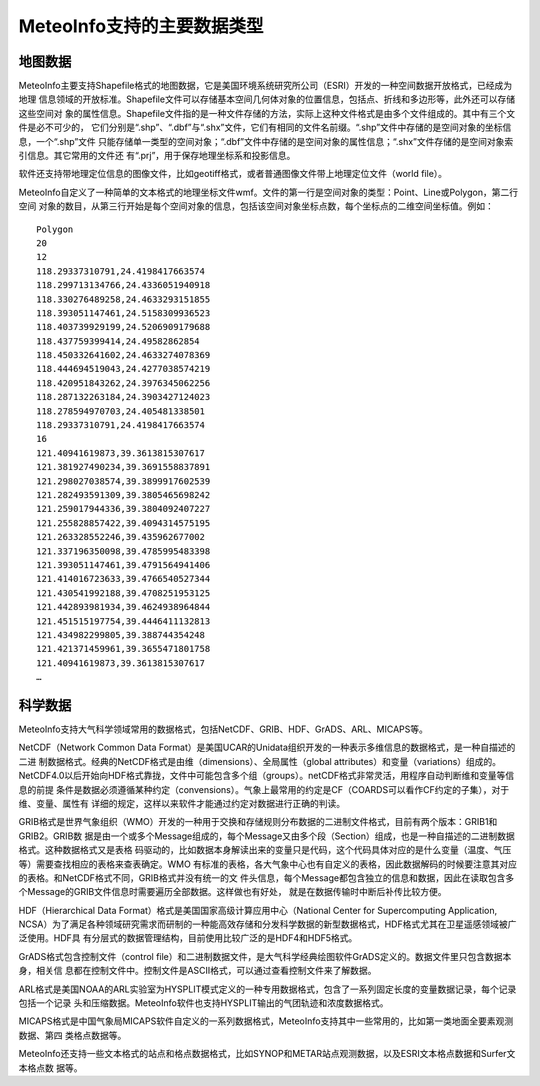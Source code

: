 .. docs-introduction-chinese-data_formats:


*************************
MeteoInfo支持的主要数据类型
*************************

地图数据
======================

MeteoInfo主要支持Shapefile格式的地图数据，它是美国环境系统研究所公司（ESRI）开发的一种空间数据开放格式，已经成为地理
信息领域的开放标准。Shapefile文件可以存储基本空间几何体对象的位置信息，包括点、折线和多边形等，此外还可以存储这些空间对
象的属性信息。Shapefile文件指的是一种文件存储的方法，实际上这种文件格式是由多个文件组成的。其中有三个文件是必不可少的，
它们分别是“.shp”、“.dbf”与“.shx”文件，它们有相同的文件名前缀。“.shp”文件中存储的是空间对象的坐标信息，一个“.shp”文件
只能存储单一类型的空间对象；“.dbf”文件中存储的是空间对象的属性信息；“.shx”文件存储的是空间对象索引信息。其它常用的文件还
有“.prj”，用于保存地理坐标系和投影信息。

软件还支持带地理定位信息的图像文件，比如geotiff格式，或者普通图像文件带上地理定位文件（world file）。

MeteoInfo自定义了一种简单的文本格式的地理坐标文件wmf。文件的第一行是空间对象的类型：Point、Line或Polygon，第二行空间
对象的数目，从第三行开始是每个空间对象的信息，包括该空间对象坐标点数，每个坐标点的二维空间坐标值。例如：

::

    Polygon
    20
    12
    118.29337310791,24.4198417663574
    118.299713134766,24.4336051940918
    118.330276489258,24.4633293151855
    118.393051147461,24.5158309936523
    118.403739929199,24.5206909179688
    118.437759399414,24.49582862854
    118.450332641602,24.4633274078369
    118.444694519043,24.4277038574219
    118.420951843262,24.3976345062256
    118.287132263184,24.3903427124023
    118.278594970703,24.405481338501
    118.29337310791,24.4198417663574
    16
    121.40941619873,39.3613815307617
    121.381927490234,39.3691558837891
    121.298027038574,39.3899917602539
    121.282493591309,39.3805465698242
    121.259017944336,39.3804092407227
    121.255828857422,39.4094314575195
    121.263328552246,39.435962677002
    121.337196350098,39.4785995483398
    121.393051147461,39.4791564941406
    121.414016723633,39.4766540527344
    121.430541992188,39.4708251953125
    121.442893981934,39.4624938964844
    121.451515197754,39.4446411132813
    121.434982299805,39.388744354248
    121.421371459961,39.3655471801758
    121.40941619873,39.3613815307617
    …


科学数据
====================

MeteoInfo支持大气科学领域常用的数据格式，包括NetCDF、GRIB、HDF、GrADS、ARL、MICAPS等。

NetCDF（Network Common Data Format）是美国UCAR的Unidata组织开发的一种表示多维信息的数据格式，是一种自描述的二进
制数据格式。经典的NetCDF格式是由维（dimensions）、全局属性（global attributes）和变量（variations）组成的。
NetCDF4.0以后开始向HDF格式靠拢，文件中可能包含多个组（groups）。netCDF格式非常灵活，用程序自动判断维和变量等信息的前提
条件是数据必须遵循某种约定（convensions）。气象上最常用的约定是CF（COARDS可以看作CF约定的子集），对于维、变量、属性有
详细的规定，这样以来软件才能通过约定对数据进行正确的判读。

GRIB格式是世界气象组织（WMO）开发的一种用于交换和存储规则分布数据的二进制文件格式，目前有两个版本：GRIB1和GRIB2。GRIB数
据是由一个或多个Message组成的，每个Message又由多个段（Section）组成，也是一种自描述的二进制数据格式。这种数据格式又是表格
码驱动的，比如数据本身解读出来的变量只是代码，这个代码具体对应的是什么变量（温度、气压等）需要查找相应的表格来查表确定。WMO
有标准的表格，各大气象中心也有自定义的表格，因此数据解码的时候要注意其对应的表格。和NetCDF格式不同，GRIB格式并没有统一的文
件头信息，每个Message都包含独立的信息和数据，因此在读取包含多个Message的GRIB文件信息时需要遍历全部数据。这样做也有好处，
就是在数据传输时中断后补传比较方便。

HDF（Hierarchical Data Format）格式是美国国家高级计算应用中心（National Center for Supercomputing Application,
NCSA）为了满足各种领域研究需求而研制的一种能高效存储和分发科学数据的新型数据格式，HDF格式尤其在卫星遥感领域被广泛使用。HDF具
有分层式的数据管理结构，目前使用比较广泛的是HDF4和HDF5格式。

GrADS格式包含控制文件（control file）和二进制数据文件，是大气科学经典绘图软件GrADS定义的。数据文件里只包含数据本身，相关信
息都在控制文件中。控制文件是ASCII格式，可以通过查看控制文件来了解数据。

ARL格式是美国NOAA的ARL实验室为HYSPLIT模式定义的一种专用数据格式，包含了一系列固定长度的变量数据记录，每个记录包括一个记录
头和压缩数据。MeteoInfo软件也支持HYSPLIT输出的气团轨迹和浓度数据格式。

MICAPS格式是中国气象局MICAPS软件自定义的一系列数据格式，MeteoInfo支持其中一些常用的，比如第一类地面全要素观测数据、第四
类格点数据等。

MeteoInfo还支持一些文本格式的站点和格点数据格式，比如SYNOP和METAR站点观测数据，以及ESRI文本格点数据和Surfer文本格点数
据等。